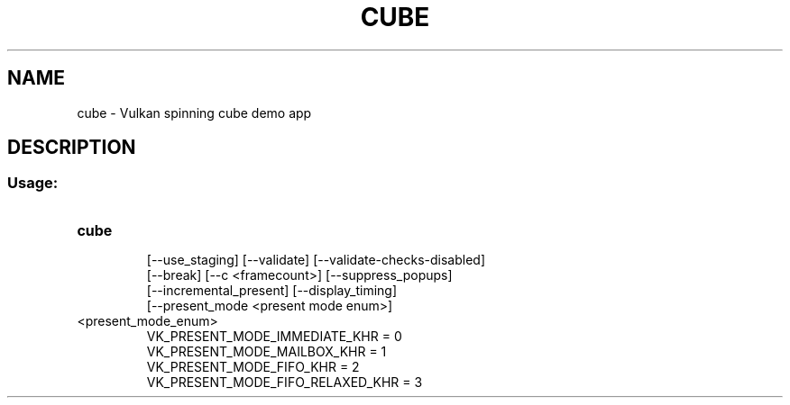 .TH CUBE "1" "August 2018" "vulkan-tools" "vulkan-tools"
.SH NAME
cube - Vulkan spinning cube demo app
.SH DESCRIPTION
.SS "Usage:"
.TP
.B cube
.nf
[\-\-use_staging] [\-\-validate] [\-\-validate\-checks\-disabled]
[\-\-break] [\-\-c <framecount>] [\-\-suppress_popups]
[\-\-incremental_present] [\-\-display_timing]
[\-\-present_mode <present mode enum>]
.TP
<present_mode_enum>
.nf
VK_PRESENT_MODE_IMMEDIATE_KHR = 0
VK_PRESENT_MODE_MAILBOX_KHR = 1
VK_PRESENT_MODE_FIFO_KHR = 2
VK_PRESENT_MODE_FIFO_RELAXED_KHR = 3
